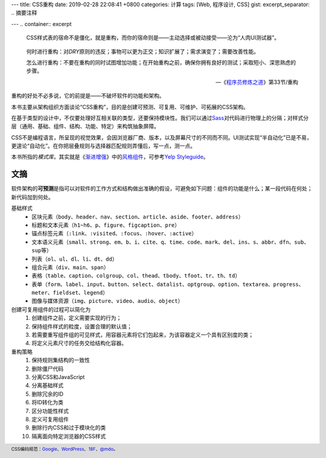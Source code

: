 ---
title: CSS重构
date: 2019-02-28 22:08:41 +0800
categories: 计算
tags: [Web, 程序设计, CSS]
gist: 
excerpt_separator: .. 摘要注释

---
.. container:: excerpt

    CSS样式表的宿命不是僵化，就是重构，而你的宿命则是——主动选择或被动接受——沦为“人肉UI测试器”。

.. 摘要注释

.. epigraph::

    何时进行重构：对\ *DRY*\ 原则的违反；事物可以更为正交；知识扩展了；需求演变了；需要改善性能。

    怎么进行重构：不要在重构的同时试图增加功能；在开始重构之前，确保你拥有良好的测试；采取短小、深思熟虑的步骤。

    -- 《\ `程序员修炼之道`_》第33节/重构

重构的好处不必多说，它的前提是——不破坏软件的功能和架构。

本书主要从架构组织方面谈论“CSS重构”，目的是创建可预测、可复用、可维护、可拓展的CSS架构。

在基于类型的设计中，不仅要处理好互相关联的类型，还要保持模块性。我们可以通过\ Sass_\ 对代码进行物理上的分隔；对样式分层（通用、基础、组件、结构、功能、特定）来构筑抽象屏障。

CSS不是编程语言，所呈现的视觉效果，会因浏览器厂商、版本，以及屏幕尺寸的不同而不同。UI测试实现“半自动化”已是不易，更遑论“自动化”。在你把层叠规则与选择器匹配规则弄懂后，写一点，测一点。

本书所指的\ *模式库*\ ，其实就是《\ `渐进增强`_\ 》中的\ `风格组件`_\ ，可参考\ `Yelp Styleguide`_\ 。

文摘
----

软件架构的\ **可预测**\ 是指可以对软件的工作方式和结构做出准确的假设，可避免如下问题：组件的功能是什么；某一段代码在何处；新代码加到何处。

基础样式
    * 区块元素（\ ``body``\ 、\ ``header``\ 、\ ``nav``\ 、\ ``section``\ 、\ ``article``\ 、\ ``aside``\ 、\ ``footer``\ 、\ ``address``\ ）
    * 标题和文本元素（\ ``h1~h6``\ 、\ ``p``\ 、\ ``figure``\ 、\ ``figcaption``\ 、\ ``pre``\ ）
    * 锚点标签元素（\ ``:link``\ 、\ ``:visited``\ 、\ ``:focus``\ 、\ ``:hover``\ 、\ ``:active``\ ）
    * 文本语义元素（\ ``small``\、\ ``strong``\、\ ``em``\、\ ``b``\、\ ``i``\、\ ``cite``\ 、\ ``q``\、\ ``time``\、\ ``code``\、\ ``mark``\、\ ``del``\、\ ``ins``\、\ ``s``\ 、\ ``abbr``\、\ ``dfn``\、\ ``sub``\、\ ``sup``\ 等）
    * 列表（\ ``ol``\ 、\ ``ul``\ 、\ ``dl``\ 、\ ``li``\ 、\ ``dt``\ 、\ ``dd``\ ）
    * 组合元素（\ ``div``\ 、\ ``main``\ 、\ ``span``\ ）
    * 表格（\ ``table``\ 、\ ``caption``\ 、\ ``colgroup``\ 、\ ``col``\ 、\ ``thead``\ 、\ ``tbody``\ 、\ ``tfoot``\ 、\ ``tr``\ 、\ ``th``\ 、\ ``td``\ ）
    * 表单（\ ``form``\ 、\ ``label``\ 、\ ``input``\ 、\ ``button``\ 、\ ``select``\ 、\ ``datalist``\ 、\ ``optgroup``\ 、\ ``option``\ 、\ ``textarea``\ 、\ ``progress``\ 、\ ``meter``\ 、\ ``fieldset``\ 、\ ``legend``\ ）
    * 图像与媒体资源（\ ``img``\ 、\ ``picture``\ 、\ ``video``\ 、\ ``audio``\ 、\ ``object``\ ）

创建可复用组件的过程可以简化为
    #. 创建组件之前，定义需要实现的行为；
    #. 保持组件样式的粒度，设置合理的默认值；
    #. 若需要重写组件组的可见样式，用容器元素将它们包起来，为该容器定义一个具有区别度的类；
    #. 将定义元素尺寸的任务交给结构化容器。

重构策略
    #. 保持规则集结构的一致性
    #. 删除僵尸代码
    #. 分离CSS和JavaScript
    #. 分离基础样式
    #. 删除冗余的ID
    #. 将ID转化为类
    #. 区分功能性样式
    #. 定义可复用组件
    #. 删除行内CSS和过于模块化的类
    #. 隔离面向特定浏览器的CSS样式

.. footer::
   CSS编码规范：\ `Google <https://google.github.io/styleguide//htmlcssguide.html>`_\ 、\ `WordPress <https://make.wordpress.org/core/handbook/best-practices/coding-standards/css/>`_\ 、\ `18F <https://frontend.18f.gov/css/>`_\ 、\ `@mdo <http://zoomzhao.github.io/code-guide/>`_\ 。

.. _`程序员修炼之道`: /bookshelf/程序员修炼之道/
.. _Sass: http://sass-lang.com/
.. _`渐进增强`: /bookshelf/渐进增强/
.. _`风格组件`: http://styletil.es/
.. _`Yelp Styleguide`: https://www.yelp.com/styleguide
